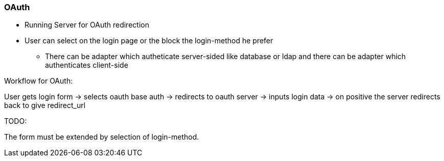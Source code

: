 ### OAuth


* Running Server for OAuth redirection
* User can select on the login page or the block the login-method he prefer
** There can be adapter which autheticate server-sided like database or ldap and
there can be adapter which authenticates client-side


Workflow for OAuth:

User gets login form
-> selects oauth base auth
-> redirects to oauth server
-> inputs login data
-> on positive the server redirects back to give redirect_url

TODO:


The form must be extended by selection of login-method.
